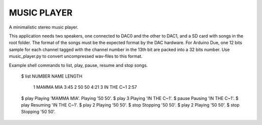 MUSIC PLAYER
============

A minimalistic stereo music player.

This application needs two speakers, one connected to DAC0 and the
other to DAC1, and a SD card with songs in the root folder. The format
of the songs must be the expected format by the DAC hardware. For
Arduino Due, one 12 bits sample for each channel tagged with the
channel number in the 13th bit are packed into a 32 bits number. Use
music_player.py to convert uncompressed wav-files to this format.

Example shell commands to list, play, pause, resume and stop songs.

    $ list
    NUMBER            NAME  LENGTH
         1       MAMMA MIA    3:45
         2           50 50    4:21
         3      IN THE C~1    2:57
    $ play
    Playing 'MAMMA MIA'.
    Playing '50 50'.
    $ play 3
    Playing 'IN THE C~1'.
    $ pause
    Pausing 'IN THE C~1'.
    $ play
    Resuming 'IN THE C~1'.
    $ play 2
    Playing '50 50'.
    $ stop
    Stopping '50 50'.
    $ play 2
    Playing '50 50'.
    $ stop
    Stopping '50 50'.
